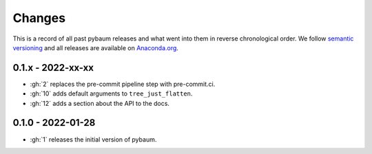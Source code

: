Changes
^^^^^^^

This is a record of all past pybaum releases and what went into them in reverse
chronological order. We follow `semantic versioning <https://semver.org/>`_ and all
releases are available on `Anaconda.org
<https://anaconda.org/OpenSourceEconomics/pybaum>`_.


0.1.x - 2022-xx-xx
------------------

- :gh:`2` replaces the pre-commit pipeline step with pre-commit.ci.
- :gh:`10` adds default arguments to ``tree_just_flatten``.
- :gh:`12` adds a section about the API to the docs.


0.1.0 - 2022-01-28
------------------

- :gh:`1` releases the initial version of pybaum.
